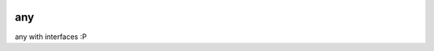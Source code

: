 |travis| |cpp| |mit|

any
===

any with interfaces :P


.. more shields at http://shields.io

.. |travis| image:: https://travis-ci.org/extcpp/any.svg?branch=master
   :target: https://travis-ci.org/extcpp/any

.. |appveyor| image:: https://ci.appveyor.com/api/projects/status/u635nbjw1wc9qx8v/branch/master?svg=true
   :target: https://ci.appveyor.com/project/obiwahn/basics

.. |codeship| image:: https://app.codeship.com/projects/bc8aa490-d17a-0137-708d-029050f0f82d/status?branch=master
   :target: https://app.codeship.com/extcpp

.. |coveralls| image:: https://coveralls.io/repos/github/extcpp/basics/badge.svg?branch=master
   :target: https://coveralls.io/github/extcpp/basics?branch=master

.. |codecov| image:: https://codecov.io/gh/extcpp/basics/branch/master/graph/badge.svg
   :target: https://codecov.io/gh/extcpp/basics

.. |coverity| image:: https://scan.coverity.com/projects/20115/badge.svg
   :target: https://scan.coverity.com/projects/extcpp-basics

.. |cpp| image:: https://img.shields.io/badge/c++-17-green.svg?style=flat
.. |mit| image:: https://img.shields.io/badge/license-MIT-green.svg?style=flat
